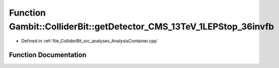 .. _exhale_function_AnalysisContainer_8cpp_1a5c6ab05188e2f756e7a84eef728cde29:

Function Gambit::ColliderBit::getDetector_CMS_13TeV_1LEPStop_36invfb
====================================================================

- Defined in :ref:`file_ColliderBit_src_analyses_AnalysisContainer.cpp`


Function Documentation
----------------------


.. doxygenfunction:: Gambit::ColliderBit::getDetector_CMS_13TeV_1LEPStop_36invfb()
   :project: GAMBIT